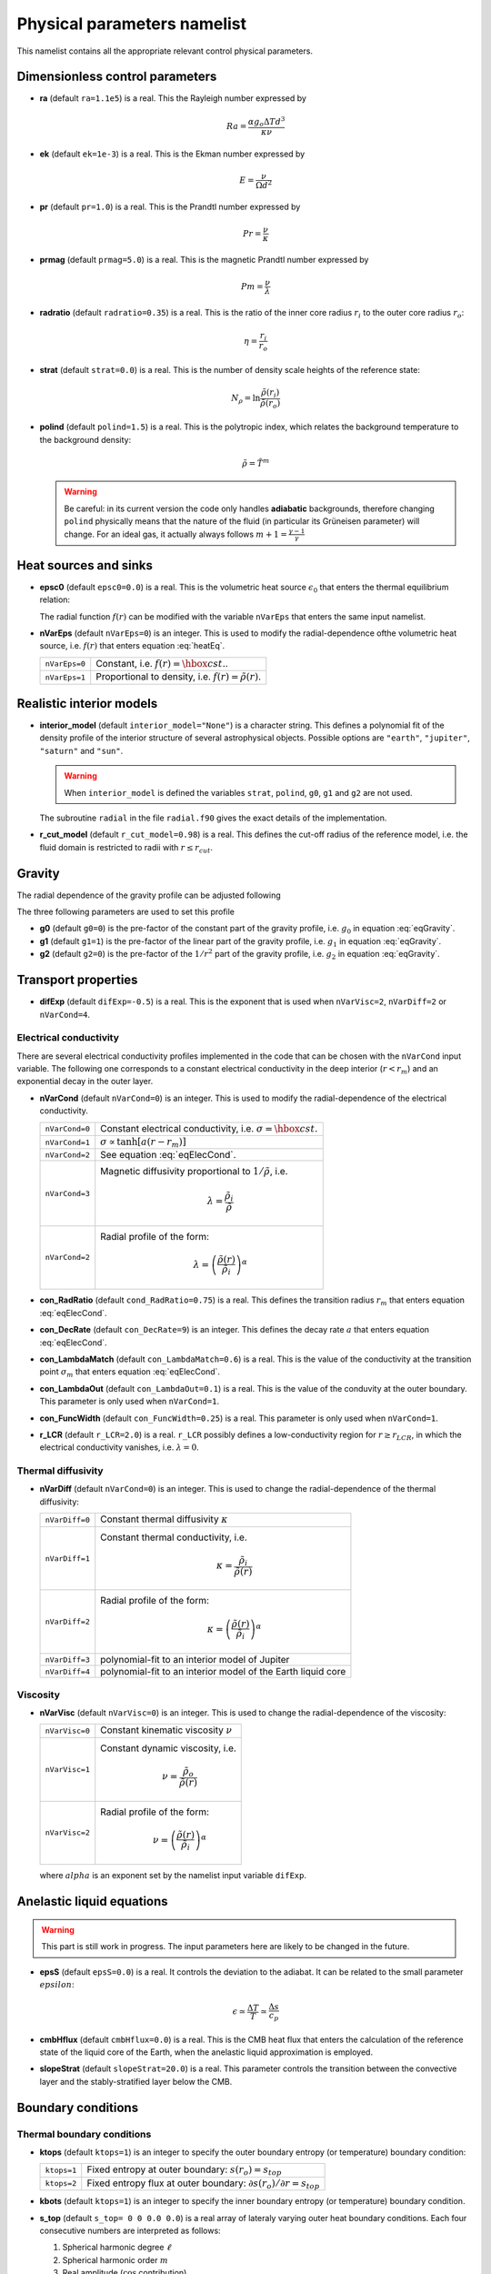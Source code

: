 .. _secPhysNml:

Physical parameters namelist
============================

This namelist contains all the appropriate relevant control physical parameters.

Dimensionless control parameters
--------------------------------

* **ra** (default ``ra=1.1e5``) is a real. This the Rayleigh number expressed by
  
  .. math::
     Ra = \frac{\alpha g_o \Delta T d^3}{\kappa\nu}

* **ek** (default ``ek=1e-3``) is a real. This is the Ekman number expressed by

  .. math::
     E = \frac{\nu}{\Omega d^2}

* **pr** (default ``pr=1.0``) is a real. This is the Prandtl number expressed by

  .. math::
     Pr = \frac{\nu}{\kappa}

* **prmag** (default ``prmag=5.0``) is a real. This is the magnetic Prandtl number expressed by

  .. math::
     Pm = \frac{\nu}{\lambda}

* **radratio** (default ``radratio=0.35``) is a real. This is the ratio of the inner core radius :math:`r_i` to the outer core radius :math:`r_o`:

  .. math::
     \eta = \frac{r_i}{r_o}

.. _varstrat:

* **strat** (default ``strat=0.0``) is a real. This is the number of density scale heights of the reference state:

  .. math::
     N_\rho = \ln \frac{\tilde{\rho}(r_i)}{\tilde{\rho}(r_o)}

* **polind** (default ``polind=1.5``) is a real. This is the polytropic index, which relates the background temperature to the background density:

  .. math::
     \tilde{\rho} = \tilde{T}^m

  ..

  .. warning:: Be careful: in its current version the code only handles **adiabatic** backgrounds, therefore changing ``polind`` physically means that the nature of the fluid (in particular its Grüneisen parameter) will change. For an ideal gas, it actually always follows :math:`m+1=\frac{\gamma -1}{\gamma}`


Heat sources and sinks
----------------------

* **epsc0** (default ``epsc0=0.0``) is a real. This is the volumetric heat source :math:`\epsilon_0` that enters the thermal equilibrium relation:

  .. math::
     -\nabla\cdot\left(\tilde{\rho}\tilde{T}\nabla s\right) + \epsilon_0\,f(r)=0
     :label: heatEq

  ..

  The radial function :math:`f(r)` can be modified with the variable ``nVarEps`` that enters the same input namelist.

* **nVarEps** (default ``nVarEps=0``) is an integer. This is used to modify the radial-dependence ofthe volumetric heat source, i.e. :math:`f(r)` that enters equation :eq:`heatEq`.

  +---------------+-------------------------------------------------------------+
  | ``nVarEps=0`` | Constant, i.e. :math:`f(r)=\hbox{cst.}`.                    |
  +---------------+-------------------------------------------------------------+
  | ``nVarEps=1`` | Proportional to density, i.e. :math:`f(r)=\tilde{\rho}(r)`. |
  +---------------+-------------------------------------------------------------+

.. _varinterior_model:

Realistic interior models
-------------------------

* **interior_model** (default ``interior_model="None"``) is a character string. This defines a polynomial fit of the density profile of the interior structure of several astrophysical objects. Possible options are ``"earth"``, ``"jupiter"``, ``"saturn"`` and ``"sun"``. 

  .. warning:: When ``interior_model`` is defined the variables ``strat``, ``polind``, ``g0``, ``g1`` and ``g2`` are not used.

  ..

  The subroutine ``radial`` in the file ``radial.f90`` gives the exact details of the implementation.

* **r_cut_model** (default ``r_cut_model=0.98``) is a real. This defines the cut-off radius of the reference model, i.e. the fluid domain is restricted to radii with :math:`r\leq r_{cut}`.


Gravity
-------

The radial dependence of the gravity profile can be adjusted following

.. math::
   g(r)=g_0+g_1\,\frac{r}{r_o}+g_2\,\left(\frac{r_o}{r}\right)^2
   :label: eqGravity

The three following parameters are used to set this profile

* **g0** (default ``g0=0``) is the pre-factor of the constant part of the gravity profile, i.e. :math:`g_0` in equation :eq:`eqGravity`.

* **g1** (default ``g1=1``) is the pre-factor of the linear part of the gravity profile, i.e. :math:`g_1` in equation :eq:`eqGravity`.

* **g2** (default ``g2=0``) is the pre-factor of the :math:`1/r^2` part of the gravity profile, i.e. :math:`g_2` in equation :eq:`eqGravity`.
     

Transport properties
--------------------

* **difExp** (default ``difExp=-0.5``) is a real. This is the exponent that is used when ``nVarVisc=2``, ``nVarDiff=2`` or ``nVarCond=4``.


.. _varnVarCond:

Electrical conductivity
+++++++++++++++++++++++

There are several electrical conductivity profiles implemented in the code that can be chosen with the ``nVarCond`` input variable. The following one corresponds to a constant electrical conductivity in the deep interior (:math:`r<r_m`) and an exponential decay in the outer layer.

.. math::
  \sigma(r)=1+ (\sigma_m-1)\left(\frac{r-r_i}{r_m-r_i}\right)^a \quad \hbox{for}\quad r<r_m, \\
  \sigma(r)=\sigma_m \exp \left[a \left(\frac{r-r_m}{r_m-r_i}\right)\frac{\sigma_m-1}{\sigma_m}\right] 
  \quad\hbox{for}\quad r\geq r_m.
  :label: eqElecCond

* **nVarCond** (default ``nVarCond=0``) is an integer. This is used to modify the radial-dependence of the electrical conductivity.

  +----------------+-----------------------------------------------------------------------+
  | ``nVarCond=0`` | Constant electrical conductivity, i.e. :math:`\sigma=\hbox{cst.}`     |
  +----------------+-----------------------------------------------------------------------+
  | ``nVarCond=1`` | :math:`\sigma\propto\tanh[a(r-r_m)]`                                  |
  +----------------+-----------------------------------------------------------------------+
  | ``nVarCond=2`` | See equation :eq:`eqElecCond`.                                        |
  +----------------+-----------------------------------------------------------------------+
  | ``nVarCond=3`` | Magnetic diffusivity proportional to :math:`1/\tilde{\rho}`, i.e.     |
  |                |   .. math::                                                           |
  |		   |      \lambda=\frac{\tilde{\rho}_i}{\tilde{\rho}}                      |
  +----------------+-----------------------------------------------------------------------+
  | ``nVarCond=2`` | Radial profile of the form:                                           |
  |                |   .. math::                                                           |
  |                |      \lambda=\left(\frac{\tilde{\rho}(r)}                             |
  |                |       {\tilde{\rho}_i}\right)^{\alpha}                                |
  +----------------+-----------------------------------------------------------------------+

* **con_RadRatio**  (default ``cond_RadRatio=0.75``) is a real. This defines the transition radius :math:`r_m` that enters equation :eq:`eqElecCond`.

* **con_DecRate** (default ``con_DecRate=9``) is an integer. This defines the decay rate :math:`a` that enters equation :eq:`eqElecCond`.

* **con_LambdaMatch** (default ``con_LambdaMatch=0.6``) is a real. This is the value of the conductivity at the transition point :math:`\sigma_m` that enters equation :eq:`eqElecCond`.

* **con_LambdaOut** (default ``con_LambdaOut=0.1``) is a real. This is the value of the conduvity at the outer boundary. This parameter is only used when ``nVarCond=1``.

* **con_FuncWidth** (default ``con_FuncWidth=0.25``) is a real. This parameter is only used when ``nVarCond=1``.


* **r_LCR** (default ``r_LCR=2.0``) is a real. ``r_LCR`` possibly defines a low-conductivity region for :math:`r\geq r_{LCR}`, in which the electrical conductivity vanishes, i.e. :math:`\lambda=0`.

.. _varnVarDiff:

Thermal diffusivity
+++++++++++++++++++

* **nVarDiff** (default ``nVarCond=0``) is an integer. This is used to change the radial-dependence of the thermal diffusivity:

  +----------------+----------------------------------------------------------------------------+
  | ``nVarDiff=0`` | Constant thermal diffusivity :math:`\kappa`                                |
  +----------------+----------------------------------------------------------------------------+
  | ``nVarDiff=1`` | Constant thermal conductivity, i.e.                                        |
  |                |    .. math:: \kappa =\frac{\tilde{\rho}_i}{\tilde{\rho}(r)}                |
  +----------------+----------------------------------------------------------------------------+
  | ``nVarDiff=2`` | Radial profile of the form:                                                |
  |                |    .. math:: \kappa=\left(\frac{\tilde{\rho}(r)}                           |
  |                |              {\tilde{\rho}_i}\right)^{\alpha}                              |
  +----------------+----------------------------------------------------------------------------+
  | ``nVarDiff=3`` | polynomial-fit to an interior model of Jupiter                             |
  +----------------+----------------------------------------------------------------------------+
  | ``nVarDiff=4`` | polynomial-fit to an interior model of the Earth liquid core               |
  +----------------+----------------------------------------------------------------------------+

.. _varnVarVisc:

Viscosity
+++++++++

* **nVarVisc** (default ``nVarVisc=0``) is an integer. This is used to change the radial-dependence of the viscosity:

  +----------------+-------------------------------------------------------------------------+
  | ``nVarVisc=0`` | Constant kinematic viscosity :math:`\nu`                                |
  +----------------+-------------------------------------------------------------------------+
  | ``nVarVisc=1`` | Constant dynamic viscosity, i.e.                                        |
  |                |    .. math:: \nu =\frac{\tilde{\rho}_o}{\tilde{\rho}(r)}                |
  +----------------+-------------------------------------------------------------------------+
  | ``nVarVisc=2`` | Radial profile of the form:                                             |
  |                |    .. math:: \nu=\left(\frac{\tilde{\rho}(r)}                           |
  |                |              {\tilde{\rho}_i}\right)^{\alpha}                           |
  +----------------+-------------------------------------------------------------------------+

  where :math:`alpha` is an exponent set by the namelist input variable ``difExp``.


Anelastic liquid equations
--------------------------

.. warning:: This part is still work in progress. The input parameters here are likely to 
             be changed in the future.

* **epsS** (default ``epsS=0.0``) is a real. It controls the deviation to the adiabat. It can be related to the small parameter :math:`epsilon`:
   
  .. math:: \epsilon \simeq \frac{\Delta T}{T} \simeq \frac{\Delta s}{c_p}

* **cmbHflux** (default ``cmbHflux=0.0``) is a real. This is the CMB heat flux that enters the calculation of the reference state of the liquid core of the Earth, when the anelastic liquid approximation is employed.

* **slopeStrat** (default ``slopeStrat=20.0``) is a real. This parameter controls the transition between the convective layer and the stably-stratified layer below the CMB.


Boundary conditions
-------------------

Thermal boundary conditions
+++++++++++++++++++++++++++

* **ktops** (default ``ktops=1``) is an  integer to specify the outer boundary entropy (or temperature) boundary condition:

  +-------------+-------------------------------------------------------------------------------------+
  | ``ktops=1`` | Fixed entropy at outer boundary: :math:`s(r_o)=s_{top}`                             |
  +-------------+-------------------------------------------------------------------------------------+
  | ``ktops=2`` | Fixed entropy flux at outer boundary: :math:`\partial s(r_o)/\partial r = s_{top}`  |
  +-------------+-------------------------------------------------------------------------------------+

* **kbots** (default ``ktops=1``) is an  integer to specify the inner boundary entropy (or temperature) boundary condition.

* **s_top** (default ``s_top= 0 0 0.0 0.0``) is a real array of lateraly varying outer heat boundary conditions. Each four consecutive numbers are interpreted as follows:

  1. Spherical harmonic degree :math:`\ell`

  2. Spherical harmonic order :math:`m`

  3. Real amplitude (:math:`\cos` contribution)

  4. Imaginary amplitude (:math:`\sin` contribution)

  For example, if the boundary condition should be a combination of an :math:`(\ell=1,m=0)` sherical harmonic with the amplitude 1 and an :math:`(\ell=2,m=1)` spherical harmonic with the amplitude (0.5,0.5) the respective namelist entry could read: 
  
  
  .. code-block:: fortran
   
     s_top = 1, 0, 1.0, 0.0, 2, 1, 0.5, 0.5, !The comas could be left away.

* **s_bot** (default ``s_bot=0 0 0.0 0.0``) is a real array. This is the same as ``s_top`` but for the bottom boundary.

* **impS** (default ``impS=0``) is an integer. This is a  flag to indicate if there is a localized entropy disturbance, imposed at the CMB. The number of these input boundary conditions is stored in ``n_impS`` (the maximum allowed is 20), and it's given by the number of ``sCMB`` defined in the same namelist. The default value of ``impS`` is zero (no entropy disturbance). If it is set in the namelist for an integer greater than zero, then ``sCMB`` has to be also defined in the namelist, as shown below.

* **sCMB** (default ``sCMB=0.0 0.0 0.0 0.0``) is a real array of CMB heat boundary conditions (similar to the case of ``s_bot`` and ``s_top``). Each four consecutive numbers are interpreted as follows:

  1. Highest amplitude value of the entropy boundary condition, stored in array ``peakS(20)``. When ``impS<0``, ``peakS`` is a relative amplitude in comparison to the :math:`(\ell=0,m=0)` contribution (for example, the case ``s_top= 0 0 -1 0``).

  2. :math:`\theta` coordinate (input has to be given in degrees), stored in array ``thetaS(20)``.

  3. :math:`\phi` coordinate (input has to be given in degrees), stored in array ``phiS(20)``.

  4. Angular width (input has to be given in degrees), stored in array ``widthS(20)``.


Mechanical boundary conditions
++++++++++++++++++++++++++++++

* **ktopv** (default ``ktopv=2``) is an integer, which corresponds to the mechanical boundary condition for :math:`r=r_o`.

  +-------------+--------------------------------------------------------------------+
  | ``ktopv=1`` | Stress-free outer boundary for :math:`r=r_o`:                      |
  |             |   .. math::                                                        |
  |             |      w_{\ell m}(r=r_o)=0, \quad                                    |
  |             |      \frac{\partial}{\partial r}\left(\frac{1}{r^2\tilde{\rho}}    |
  |             |      \frac{\partial w_{\ell m}}{\partial r}\right)=0 \\            |
  |             |      \frac{\partial}{\partial r}\left(\frac{1}{r^2\tilde{\rho}}    |
  |             |       z_{\ell m}\right)=0                                          |
  +-------------+--------------------------------------------------------------------+
  | ``ktopv=2`` | Rigid outer boundary for :math:`r=r_o`:                            |
  |             |    .. math::                                                       |
  |             |       w_{\ell m}=0,\quad                                           |
  |             |       \frac{\partial w_{\ell m}}{\partial r}=0, \\                 |
  |             |       z_{\ell m}=0                                                 |
  +-------------+--------------------------------------------------------------------+


* **kbotv** (default ``kbotv=2``) is an integer, which corresponds to the mechanical boundary condition for :math:`r=r_i`.

Magnetic boundary conditions
++++++++++++++++++++++++++++


* **ktopb** (default ``ktopb=1``) is an integer, which corresponds to the magnetic boundary condition for :math:`r=r_o`.

  +-------------+---------------------------------------------------------------------------------+
  | ``ktopb=1`` | Insulating outer boundary:                                                      |
  |             |    .. math::                                                                    |
  |             |       \frac{\partial b_{\ell m}}{\partial r}+\frac{\ell}{r}\,b_{\ell m}=0,\quad |
  |             |       \frac{\partial j_{\ell m}}{\partial r}=0                                  |
  +-------------+---------------------------------------------------------------------------------+
  | ``ktopb=3`` | Finitely conducting mantle                                                      |
  +-------------+---------------------------------------------------------------------------------+
  | ``ktopb=4`` | Pseudo-vacuum outer boundary:                                                   |
  |             |    .. math::                                                                    |
  |             |       \frac{\partial b_{\ell m}}{\partial r}=0,\quad  j_{\ell m}=0              |
  +-------------+---------------------------------------------------------------------------------+

* **kbotb** (default ``kbotb=1``) is an integer, which corresponds to the magnetic boundary condition for :math:`r=r_i`.

  +-------------+---------------------------------------------------------------------------------+
  | ``kbotb=1`` | Insulating inner boundary:                                                      |
  |             |    .. math::                                                                    |
  |             |     \frac{\partial b_{\ell m}}{\partial r}-\frac{\ell+1}{r}\,b_{\ell m}=0,\quad |
  |             |       \frac{\partial j_{\ell m}}{\partial r}=0                                  |
  +-------------+---------------------------------------------------------------------------------+
  | ``ktopb=2`` | Perfectly-conducting innner core:                                               |
  |             |    .. math::                                                                    |
  |             |       b_{\ell m} = \frac{\partial b_{\ell m}}{\partial r}=0,\quad               |
  |             |       \frac{\partial j_{\ell m}}{\partial r}=0                                  |
  +-------------+---------------------------------------------------------------------------------+
  | ``ktopb=3`` | Finitely conducting innner core                                                 |
  +-------------+---------------------------------------------------------------------------------+
  | ``ktopb=4`` | Pseudo-vacuum outer boundary:                                                   |
  |             |    .. math::                                                                    |
  |             |       \frac{\partial b_{\ell m}}{\partial r}=0,\quad  j_{\ell m}=0              |
  +-------------+---------------------------------------------------------------------------------+
